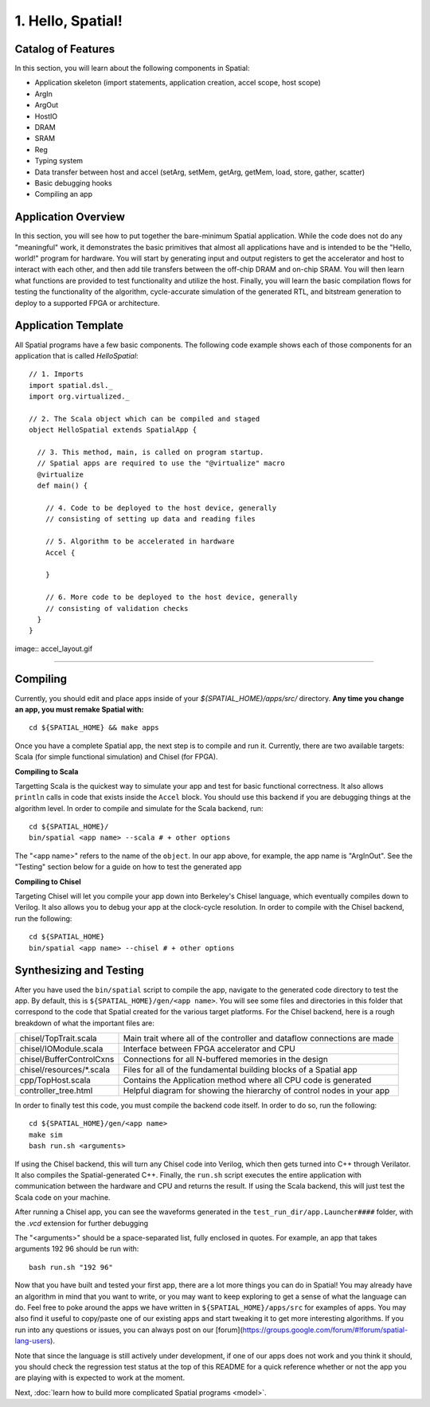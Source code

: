 
1. Hello, Spatial!
==================

Catalog of Features
-------------------

In this section, you will learn about the following components in Spatial:

- Application skeleton (import statements, application creation, accel scope, host scope)

- ArgIn
 
- ArgOut
 
- HostIO
 
- DRAM
 
- SRAM
 
- Reg
 
- Typing system

- Data transfer between host and accel (setArg, setMem, getArg, getMem, load, store, gather, scatter)
 
- Basic debugging hooks
 
- Compiling an app

Application Overview
--------------------

In this section, you will see how to put together the bare-minimum Spatial application.  While the
code does not do any "meaningful" work, it demonstrates the basic primitives that almost all applications 
have and is intended to be the "Hello, world!" program for hardware.  You will start by generating input and
output registers to get the accelerator and host to interact with each other, and then add tile transfers
between the off-chip DRAM and on-chip SRAM.  You will then learn what functions are provided to test
functionality and utilize the host.  Finally, you will learn the basic compilation flows for testing the
functionality of the algorithm, cycle-accurate simulation of the generated RTL, and bitstream generation to
deploy to a supported FPGA or architecture.

Application Template
---------------------

All Spatial programs have a few basic components. The following code example shows each of those components for
an application that is called `HelloSpatial`::

    // 1. Imports
    import spatial.dsl._
    import org.virtualized._

    // 2. The Scala object which can be compiled and staged
    object HelloSpatial extends SpatialApp {

      // 3. This method, main, is called on program startup.
      // Spatial apps are required to use the "@virtualize" macro
      @virtualize
      def main() {

        // 4. Code to be deployed to the host device, generally
        // consisting of setting up data and reading files

        // 5. Algorithm to be accelerated in hardware
        Accel {

        }

        // 6. More code to be deployed to the host device, generally
        // consisting of validation checks
      }
    }

image:: accel_layout.gif

.. Because Spatial is a DSL for programming reconfigurable *hardware*, we will begin with the hardware equivalent of "Hello, World."
.. In this app, the hardware reads some numeric argument from an off-chip source and then echoes it back to an off-chip destination.

.. Spatial apps are always divided into two parts: the portion of code that runs on the host CPU and the portion of code that gets generated as an accelerator.
.. In this example, the entirety of the app exists inside of **(3)** ``main()``, and the subset of code inside of the scope prefixed with **(7)** ``Accel`` is the hardware part of the app.

.. In the ArgInOut app, we start with three declarations above the ``Accel`` scope:

.. **(4)** We first declare *N* to be one of the command-line input arguments at run-time by setting it equal to ``args(0)``.
.. We must also explicitly cast this :doc:`../cpu/string` argument to a Spatial type by appending ``.to[Int]``.

.. **(5)** We then, declare *x* to be an :doc:`ArgIn <../accel/memories/reg>` of type :doc:`Int <../common/fixpt>` and
.. *y* to be an :doc:`ArgOut <../accel/memories/reg>` of type :doc:`Int <../common/fixpt>`.

.. In addition to ArgIns and ArgOuts, Spatial offers :doc:`../accel/memories/dram`, which represents an off-chip memory that
.. both the host and the accelerator can read from and write to.


.. **(6)** Now that we have both a value that represents an ArgIn and another value which reads some value from the command-line at runtime,
.. we must connect the two with ``setArg(<HW val>, <SW val>)``.
.. Similarly, we can connect a DRAM to an array with ``setMem(<HW array>, <SW array>)``.

.. **(7)** Next, we specify the ``Accel`` block.
.. In this particular app, we simply want to add the number `4` to whatever input argument is read in.
.. To do this, we just use the Reg ``:=`` operation to write our ArgOut register with ``x + 4``.
.. In later sections, you will learn what other operations and building blocks Spatial exposes to the developer.


.. **(8)**  After the ``Accel`` block, we return to the host code section of an app that will interact with the result generated by the hardware.
.. Specifically, we start by assigning the ArgOut register to a software variable with ``getArg(<HW val>)``.
.. Similarly, we can assign a DRAM to a software array with ``getMem(<HW array>)``.

.. **(9)** Finally, we add any debug and validation code to check if the accelerator is performing as expected.
.. In this example, we compute the result we expect the hardware to give, and then :doc:`print <../cpu/debug>` both this number and the number we actually got.

----------------

Compiling
---------

.. highlight:: bash

Currently, you should edit and place apps inside of your `${SPATIAL_HOME}/apps/src/` directory.
**Any time you change an app, you must remake Spatial with:** ::

    cd ${SPATIAL_HOME} && make apps

Once you have a complete Spatial app, the next step is to compile and run it.
Currently, there are two available targets: Scala (for simple functional simulation) and Chisel (for FPGA).

**Compiling to Scala**

Targetting Scala is the quickest way to simulate your app and test for basic functional correctness.
It also allows ``println`` calls in code that exists inside the ``Accel`` block.
You should use this backend if you are debugging things at the algorithm level.
In order to compile and simulate for the Scala backend, run::

    cd ${SPATIAL_HOME}/
    bin/spatial <app name> --scala # + other options

The "<app name>" refers to the name of the ``object``. In our app above, for example, the app name is "ArgInOut".
See the "Testing" section below for a guide on how to test the generated app



**Compiling to Chisel**

Targeting Chisel will let you compile your app down into Berkeley's Chisel language, which eventually compiles down to Verilog.
It also allows you to debug your app at the clock-cycle resolution. In order to compile with the Chisel backend, run the following::

    cd ${SPATIAL_HOME}
    bin/spatial <app name> --chisel # + other options



Synthesizing and Testing
------------------------

After you have used the ``bin/spatial`` script to compile the app, navigate to the generated code
directory to test the app.  By default, this is ``${SPATIAL_HOME}/gen/<app name>``.  You will see some
files and directories in this folder that correspond to the code that Spatial created for the various
target platforms.
For the Chisel backend, here is a rough breakdown of what the important files are:

+---------------------------+---------------------------------------------------------------------------+
| chisel/TopTrait.scala     | Main trait where all of the controller and dataflow connections are made  |
+---------------------------+---------------------------------------------------------------------------+
| chisel/IOModule.scala     | Interface between FPGA accelerator and CPU                                |
+---------------------------+---------------------------------------------------------------------------+
| chisel/BufferControlCxns  | Connections for all N-buffered memories in the design                     |
+---------------------------+---------------------------------------------------------------------------+
| chisel/resources/\*.scala | Files for all of the fundamental building blocks of a Spatial app         |
+---------------------------+---------------------------------------------------------------------------+
| cpp/TopHost.scala         | Contains the Application method where all CPU code is generated           |
+---------------------------+---------------------------------------------------------------------------+
| controller_tree.html      | Helpful diagram for showing the hierarchy of control nodes in your app    |
+---------------------------+---------------------------------------------------------------------------+


In order to finally test this code, you must compile the backend code itself. In order to do so, run the following::

    cd ${SPATIAL_HOME}/gen/<app name>
    make sim
    bash run.sh <arguments>

If using the Chisel backend, this will turn any Chisel code into Verilog, which then gets turned into C++ through Verilator.
It also compiles the Spatial-generated C++.  Finally, the ``run.sh`` script executes the entire application with communication between the hardware and CPU and returns the result.
If using the Scala backend, this will just test the Scala code on your machine.

After running a Chisel app, you can see the waveforms generated in the ``test_run_dir/app.Launcher####`` folder, with the `.vcd` extension for further debugging

The "<arguments>" should be a space-separated list, fully enclosed in quotes.  For example, an app that takes arguments 192 96 should be run with::

	bash run.sh "192 96"



Now that you have built and tested your first app, there are a lot more things you can do in Spatial!
You may already have an algorithm in mind that you want to write, or you may want to keep exploring to get a sense of what the language can do.
Feel free to poke around the apps we have written in ``${SPATIAL_HOME}/apps/src`` for examples of apps.
You may also find it useful to copy/paste one of our existing apps and start tweaking it to get more interesting algorithms.
If you run into any questions or issues, you can always post on our [forum](https://groups.google.com/forum/#!forum/spatial-lang-users).

Note that since the language is still actively under development, if one of our apps does not work and you think it should,
you should check the regression test status at the top of this README for a quick reference whether or not the app you are playing with is expected to work at the moment.


Next, :doc:`learn how to build more complicated Spatial programs <model>`.

